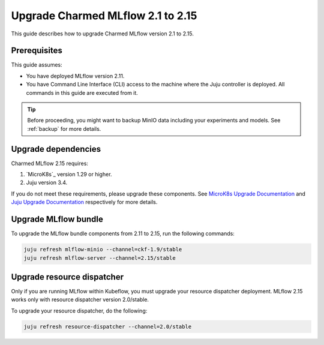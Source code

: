 Upgrade Charmed MLflow 2.1 to 2.15
==================================================

This guide describes how to upgrade Charmed MLflow version 2.1 to 2.15. 

Prerequisites
-------------

This guide assumes:

* You have deployed MLflow version 2.11.
* You have Command Line Interface (CLI) access to the machine where the Juju controller is deployed. All commands in this guide are executed from it.

.. tip:: 
    Before proceeding, you might want to backup MinIO data including your experiments and models. See :ref:`backup` for more details.

Upgrade dependencies
---------------------

Charmed MLflow 2.15 requires:

1. `MicroK8s`_ version 1.29 or higher.
2. Juju version 3.4.

If you do not meet these requirements, please upgrade these components. 
See `MicroK8s Upgrade Documentation <https://microk8s.io/docs/upgrading>`_ 
and `Juju Upgrade Documentation <https://juju.is/docs/juju/upgrade-your-juju-deployment>`_ respectively for more details.

Upgrade MLflow bundle
----------------------

To upgrade the MLflow bundle components from 2.11 to 2.15, run the following commands:

.. code-block:: bash

    juju refresh mlflow-minio --channel=ckf-1.9/stable
    juju refresh mlflow-server --channel=2.15/stable

Upgrade resource dispatcher
--------------------------------------

Only if you are running MLflow within Kubeflow, you must upgrade your resource dispatcher deployment. 
MLflow 2.15 works only with resource dispatcher version 2.0/stable.

To upgrade your resource dispatcher, do the following:

.. code-block:: bash

    juju refresh resource-dispatcher --channel=2.0/stable
